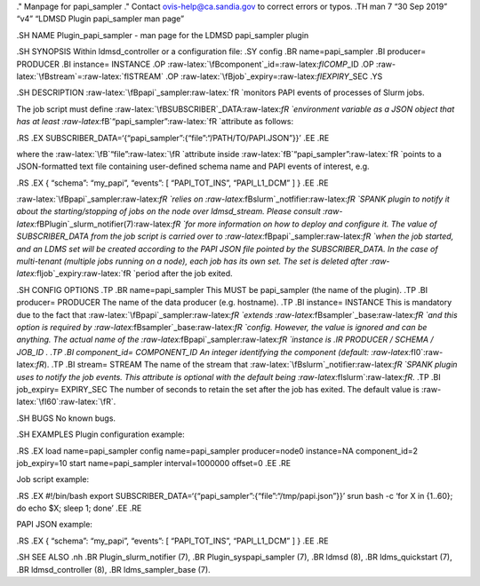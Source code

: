 .. role:: raw-latex(raw)
   :format: latex
..

." Manpage for papi_sampler ." Contact ovis-help@ca.sandia.gov to
correct errors or typos. .TH man 7 “30 Sep 2019” “v4” “LDMSD Plugin
papi_sampler man page”

.SH NAME Plugin_papi_sampler - man page for the LDMSD papi_sampler
plugin

.SH SYNOPSIS Within ldmsd_controller or a configuration file: .SY config
.BR name=papi_sampler .BI producer= PRODUCER .BI instance= INSTANCE .OP
:raw-latex:`\fBcomponent`\_id=:raw-latex:`\fICOMP`\_ID .OP
:raw-latex:`\fBstream`=:raw-latex:`\fISTREAM` .OP
:raw-latex:`\fBjob`\_expiry=:raw-latex:`\fIEXPIRY`\_SEC .YS

.SH DESCRIPTION :raw-latex:`\fBpapi`\_sampler:raw-latex:`\fR `monitors
PAPI events of processes of Slurm jobs.

The job script must define
:raw-latex:`\fBSUBSCRIBER`\_DATA:raw-latex:`\fR `environment variable as
a JSON object that has at least
:raw-latex:`\fB`“papi_sampler”:raw-latex:`\fR `attribute as follows:

.RS .EX SUBSCRIBER_DATA=‘{“papi_sampler”:{“file”:“/PATH/TO/PAPI.JSON”}}’
.EE .RE

where the :raw-latex:`\fB`“file”:raw-latex:`\fR `attribute inside
:raw-latex:`\fB`“papi_sampler”:raw-latex:`\fR `points to a
JSON-formatted text file containing user-defined schema name and PAPI
events of interest, e.g.

.RS .EX { “schema”: “my_papi”, “events”: [ “PAPI_TOT_INS”, “PAPI_L1_DCM”
] } .EE .RE

:raw-latex:`\fBpapi`\_sampler:raw-latex:`\fR `relies on
:raw-latex:`\fBslurm`\_notfifier:raw-latex:`\fR `SPANK plugin to notify
it about the starting/stopping of jobs on the node over ldmsd_stream.
Please consult
:raw-latex:`\fBPlugin`\_slurm_notifier(7):raw-latex:`\fR `for more
information on how to deploy and configure it. The value of
SUBSCRIBER_DATA from the job script is carried over to
:raw-latex:`\fBpapi`\_sampler:raw-latex:`\fR `when the job started, and
an LDMS set will be created according to the PAPI JSON file pointed by
the SUBSCRIBER_DATA. In the case of multi-tenant (multiple jobs running
on a node), each job has its own set. The set is deleted after
:raw-latex:`\fIjob`\_expiry:raw-latex:`\fR `period after the job exited.

.SH CONFIG OPTIONS .TP .BR name=papi_sampler This MUST be papi_sampler
(the name of the plugin). .TP .BI producer= PRODUCER The name of the
data producer (e.g. hostname). .TP .BI instance= INSTANCE This is
mandatory due to the fact that
:raw-latex:`\fBpapi`\_sampler:raw-latex:`\fR `extends
:raw-latex:`\fBsampler`\_base:raw-latex:`\fR `and this option is
required by :raw-latex:`\fBsampler`\_base:raw-latex:`\fR `config.
However, the value is ignored and can be anything. The actual name of
the :raw-latex:`\fBpapi`\_sampler:raw-latex:`\fR `instance is .IR
PRODUCER / SCHEMA / JOB_ID . .TP .BI component_id= COMPONENT_ID An
integer identifying the component (default:
:raw-latex:`\fI0`:raw-latex:`\fR`). .TP .BI stream= STREAM The name of
the stream that :raw-latex:`\fBslurm`\_notifier:raw-latex:`\fR `SPANK
plugin uses to notify the job events. This attribute is optional with
the default being :raw-latex:`\fIslurm`:raw-latex:`\fR`. .TP .BI
job_expiry= EXPIRY_SEC The number of seconds to retain the set after the
job has exited. The default value is :raw-latex:`\fI60`:raw-latex:`\fR`.

.SH BUGS No known bugs.

.SH EXAMPLES Plugin configuration example:

.RS .EX load name=papi_sampler config name=papi_sampler producer=node0
instance=NA component_id=2 job_expiry=10 start name=papi_sampler
interval=1000000 offset=0 .EE .RE

Job script example:

.RS .EX #!/bin/bash export
SUBSCRIBER_DATA=‘{“papi_sampler”:{“file”:“/tmp/papi.json”}}’ srun bash
-c ‘for X in {1..60}; do echo $X; sleep 1; done’ .EE .RE

PAPI JSON example:

.RS .EX { “schema”: “my_papi”, “events”: [ “PAPI_TOT_INS”, “PAPI_L1_DCM”
] } .EE .RE

.SH SEE ALSO .nh .BR Plugin_slurm_notifier (7), .BR
Plugin_syspapi_sampler (7), .BR ldmsd (8), .BR ldms_quickstart (7), .BR
ldmsd_controller (8), .BR ldms_sampler_base (7).
